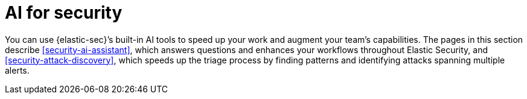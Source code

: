 [[security-ai-for-security]]
= AI for security

// :description: Learn about Elastic's native AI security tools.
// :keywords: serverless, security, overview, LLM, artificial intelligence

You can use {elastic-sec}’s built-in AI tools to speed up your work and augment your team’s capabilities. The pages in this section describe <<security-ai-assistant>>, which answers questions and enhances your workflows throughout Elastic Security, and <<security-attack-discovery>>, which speeds up the triage process by finding patterns and identifying attacks spanning multiple alerts.

